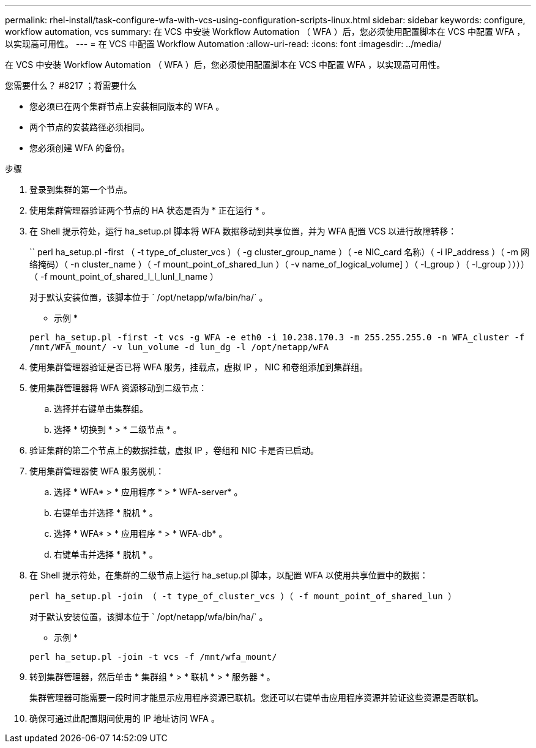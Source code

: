 ---
permalink: rhel-install/task-configure-wfa-with-vcs-using-configuration-scripts-linux.html 
sidebar: sidebar 
keywords: configure, workflow automation, vcs 
summary: 在 VCS 中安装 Workflow Automation （ WFA ）后，您必须使用配置脚本在 VCS 中配置 WFA ，以实现高可用性。 
---
= 在 VCS 中配置 Workflow Automation
:allow-uri-read: 
:icons: font
:imagesdir: ../media/


[role="lead"]
在 VCS 中安装 Workflow Automation （ WFA ）后，您必须使用配置脚本在 VCS 中配置 WFA ，以实现高可用性。

.您需要什么？ #8217 ；将需要什么
* 您必须已在两个集群节点上安装相同版本的 WFA 。
* 两个节点的安装路径必须相同。
* 您必须创建 WFA 的备份。


.步骤
. 登录到集群的第一个节点。
. 使用集群管理器验证两个节点的 HA 状态是否为 * 正在运行 * 。
. 在 Shell 提示符处，运行 ha_setup.pl 脚本将 WFA 数据移动到共享位置，并为 WFA 配置 VCS 以进行故障转移：
+
`` perl ha_setup.pl -first （ -t type_of_cluster_vcs ）（ -g cluster_group_name ）（ -e NIC_card 名称）（ -i IP_address ）（ -m 网络掩码）（ -n cluster_name ）（ -f mount_point_of_shared_lun ）（ -v name_of_logical_volume] ）（ -l_group ）（ -l_group ））））（ -f mount_point_of_shared_l_l_lunl_l_name ）

+
对于默认安装位置，该脚本位于 ` /opt/netapp/wfa/bin/ha/` 。

+
* 示例 *

+
`perl ha_setup.pl -first -t vcs -g WFA -e eth0 -i 10.238.170.3 -m 255.255.255.0 -n WFA_cluster -f /mnt/WFA_mount/ -v lun_volume -d lun_dg -l /opt/netapp/wFA`

. 使用集群管理器验证是否已将 WFA 服务，挂载点，虚拟 IP ， NIC 和卷组添加到集群组。
. 使用集群管理器将 WFA 资源移动到二级节点：
+
.. 选择并右键单击集群组。
.. 选择 * 切换到 * > * 二级节点 * 。


. 验证集群的第二个节点上的数据挂载，虚拟 IP ，卷组和 NIC 卡是否已启动。
. 使用集群管理器使 WFA 服务脱机：
+
.. 选择 * WFA* > * 应用程序 * > * WFA-server* 。
.. 右键单击并选择 * 脱机 * 。
.. 选择 * WFA* > * 应用程序 * > * WFA-db* 。
.. 右键单击并选择 * 脱机 * 。


. 在 Shell 提示符处，在集群的二级节点上运行 ha_setup.pl 脚本，以配置 WFA 以使用共享位置中的数据：
+
`perl ha_setup.pl -join （ -t type_of_cluster_vcs ）（ -f mount_point_of_shared_lun ）`

+
对于默认安装位置，该脚本位于 ` /opt/netapp/wfa/bin/ha/` 。

+
* 示例 *

+
`perl ha_setup.pl -join -t vcs -f /mnt/wfa_mount/`

. 转到集群管理器，然后单击 * 集群组 * > * 联机 * > * 服务器 * 。
+
集群管理器可能需要一段时间才能显示应用程序资源已联机。您还可以右键单击应用程序资源并验证这些资源是否联机。

. 确保可通过此配置期间使用的 IP 地址访问 WFA 。

